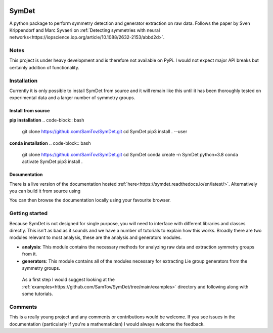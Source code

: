 |build| |madewithpython| |license|

SymDet
------

A python package to perform symmetry detection and generator extraction on
raw data. Follows the paper by Sven Krippendorf and Marc Syvaeri on
:ref:`Detecting symmetries with neural networks<https://iopscience.iop.org/article/10.1088/2632-2153/abbd2d>`.

Notes
=====
This project is under heavy development and is therefore not available on PyPi.
I would not expect major API breaks but certainly addition of functionality.

Installation
============
Currently it is only possible to install SymDet from source and it will remain
like this until it has been thoroughly tested on experimental data and a larger
number of symmetry groups.

Install from source
*******************

**pip installation**
.. code-block:: bash
   git clone https://github.com/SamTov/SymDet.git
   cd SymDet
   pip3 install . --user


**conda installation**
.. code-block:: bash
   git clone https://github.com/SamTov/SymDet.git
   cd SymDet
   conda create -n SymDet python=3.8
   conda activate SymDet
   pip3 install .

Documentation
*************

There is a live version of the documentation hosted
:ref:`here<https://symdet.readthedocs.io/en/latest/>`. Alternatively you can
build it from source using

.. code-block:: bash
   cd Symdet/docs
   make html

You can then browse the documentation locally using your favourite browser.

Getting started
===============

Because SymDet is not designed for single purpose, you will need to interface
with different libraries and classes directly. This isn't as bad as it sounds
and we have a number of tutorials to explain how this works. Broadly there
are two modules relevant to most analysis, these are the analysis and
generators modules.

* **analysis**: This module contains the necessary methods for analyzing raw
  data and extraction symmetry groups from it.
* **generators**: This module contains all of the modules necessary for
  extracting Lie group generators from the symmetry groups.
  
 As a first step I would suggest looking at the
 :ref:`examples<https://github.com/SamTov/SymDet/tree/main/examples>`
 directory and following along with some tutorials.

Comments
========
This is a really young project and any comments or contributions would be
welcome. If you see issues in the documentation (particularly if you're a
mathematician) I would always welcome the feedback.

.. badges

.. |build| image:: https://img.shields.io/badge/Build-Passing-green.svg
    :alt: Build tests passing
    :target: https://github.com/SamTov/SymDet/blob/readme_badges/.github/workflows/pytest.yaml

.. |license| image:: https://img.shields.io/badge/License-GPLv3.0-green.svg
    :alt: Project license
    :target: https://www.gnu.org/licenses/quick-guide-gplv3.en.html

.. |madewithpython| image:: https://img.shields.io/badge/Made%20With-Python-blue.svg
    :alt: Made with python